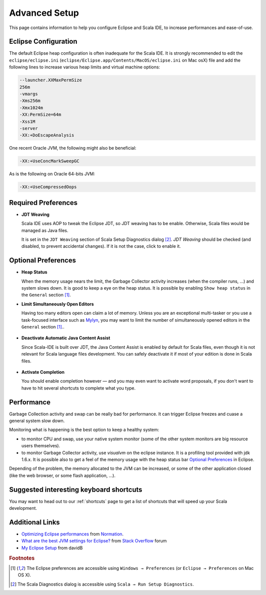 .. _advancedsetup_advanced-setup:

Advanced Setup
==============

This page contains information to help you configure Eclipse and Scala IDE, to increase performances and ease-of-use.

Eclipse Configuration
---------------------

The default Eclipse heap configuration is often inadequate for the Scala IDE. It is strongly recommended to edit the ``eclipse/eclipse.ini`` (``eclipse/Eclipse.app/Contents/MacOS/eclipse.ini`` on Mac osX) file and add the following lines to increase various heap limits and virtual machine options:

.. code-block:: bash

   --launcher.XXMaxPermSize
   256m
   -vmargs
   -Xms256m
   -Xmx1024m
   -XX:PermSize=64m
   -Xss1M
   -server
   -XX:+DoEscapeAnalysis

One recent Oracle JVM, the following might also be beneficial:

.. code-block:: bash

   -XX:+UseConcMarkSweepGC

As is the following on Oracle 64-bits JVM:

.. code-block:: bash

   -XX:+UseCompressedOops

Required Preferences
--------------------

* **JDT Weaving**

  Scala IDE uses AOP to tweak the Eclipse JDT, so JDT weaving has to be enable. Otherwise, Scala files would be managed as Java files.

  It is set in the ``JDT Weaving`` section of Scala Setup Diagnostics dialog [#diagnostics]_. *JDT Weaving* should be checked (and disabled, to prevent accidental changes). If it is not the case, click to enable it.

  .. image:: images/advancedsetup-jdtweaving-01.png

Optional Preferences
--------------------

* **Heap Status**

  When the memory usage nears the limit, the Garbage Collector activity increases (when the compiler runs, ...) and system slows down. It is good to keep a eye on the heap status. It is possible by enabling ``Show heap status`` in the ``General`` section [#preferences]_.

  .. image:: images/advancedsetup-heapstatus-01.png
     :width: 100%
     :target: ../_images/advancedsetup-heapstatus-01.png


* **Limit Simultaneously Open Editors**

  Having too many editors open can claim a lot of memory. Unless you are an exceptional multi-tasker or you use a task-focused interface such as `Mylyn <http://www.eclipse.org/mylyn/>`_, you may want to limit the number of simultaneously opened editors in the ``General`` section [#preferences]_..

    .. image:: images/limit-editors.png
     :width: 100%
     :target: ../_images/limit-editors.png

* **Deactivate Automatic Java Content Assist**

  Since Scala-IDE is built over JDT, the Java Content Assist is enabled by default for Scala files, even though it is not relevant for Scala language files development. You can safely deactivate it if most of your edition is done in Scala files.

    .. image:: images/content-assist-deactivation.png
     :width: 100%
     :target: ../_images/content-assist-deactivation.png

* **Activate Completion**

  You should enable completion however — and you may even want to activate word proposals, if you don't want to have to hit several shortcuts to complete what you type.

    .. image:: images/completion.png
     :width: 100%
     :target: ../_images/completion.png

Performance
-----------

Garbage Collection activity and swap can be really bad for performance. It can trigger Eclipse freezes and cuase a general system slow down.

Monitoring what is happening is the best option to keep a healthy system:

* to monitor CPU and swap, use your native system monitor (some of the other system monitors are big resource users themselves).
* to monitor Garbage Collector activity, use *visualvm* on the eclipse instance. It is a profiling tool provided with jdk 1.6.x. It is possible also to get a feel of the memory usage with the heap status bar `Optional Preferences`_ in Eclipse.

Depending of the problem, the memory allocated to the JVM can be increased, or some of the other application closed (like the web browser, or some flash application, ...).

Suggested interesting keyboard shortcuts
----------------------------

You may want to head out to our :ref:`shortcuts` page to get a list of shortcuts that will speed up your Scala development.


Additional Links
----------------

* `Optimizing Eclipse performances`__ from `Normation`__.

* `What are the best JVM settings for Eclipse?`__ from `Stack Overflow`__ forum

* `My Eclipse Setup`__ from davidB

__ http://blog.normation.com/2010/05/24/optimizing-eclipse-performances/
__ http://blog.normation.com/
__ http://stackoverflow.com/questions/142357/what-are-the-best-jvm-settings-for-eclipse
__ http://blog.normation.com/
__ http://dwayneb.free.fr/posts/my_eclipse_setup/

.. rubric:: Footnotes

.. [#preferences] The Eclipse preferences are accessible using ``Windows → Preferences`` (or ``Eclipse → Preferences`` on Mac OS X).
.. [#diagnostics] The Scala Diagnostics dialog is accessible using ``Scala → Run Setup Diagnostics``.
